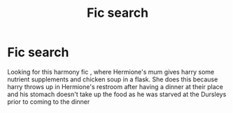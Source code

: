 #+TITLE: Fic search

* Fic search
:PROPERTIES:
:Author: anontarg
:Score: 4
:DateUnix: 1551164743.0
:DateShort: 2019-Feb-26
:FlairText: Fic Search
:END:
Looking for this harmony fic , where Hermione's mum gives harry some nutrient supplements and chicken soup in a flask. She does this because harry throws up in Hermione's restroom after having a dinner at their place and his stomach doesn't take up the food as he was starved at the Dursleys prior to coming to the dinner

